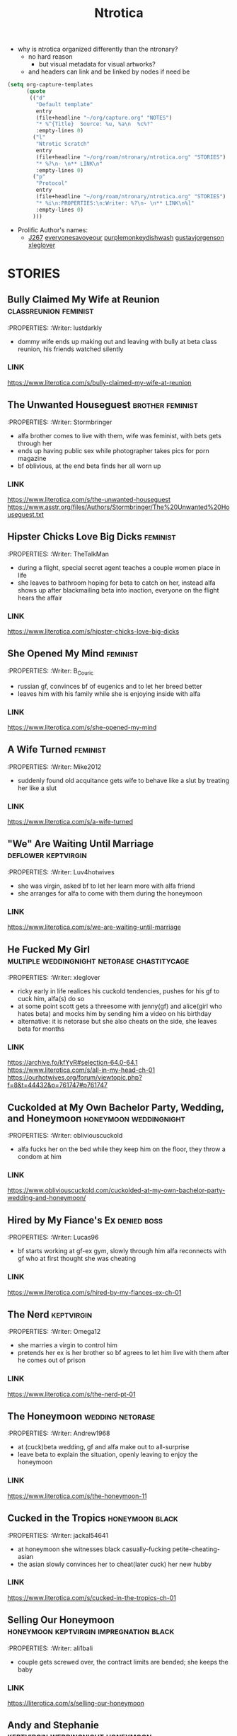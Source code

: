 #+title: Ntrotica

- why is ntrotica organized differently than the ntronary?
  - no hard reason
    - but visual metadata for visual artworks?
  - and headers can link and be linked by nodes if need be

#+begin_src emacs-lisp :results output none
(setq org-capture-templates
      (quote
       (("d"
         "Default template"
         entry
         (file+headline "~/org/capture.org" "NOTES")
         "* %^{Title}  Source: %u, %a\n  %c%?"
         :empty-lines 0)
        ("l"
         "Ntrotic Scratch"
         entry
         (file+headline "~/org/roam/ntronary/ntrotica.org" "STORIES")
         "* %?\n- \n** LINK\n"
         :empty-lines 0)
        ("p"
         "Protocol"
         entry
         (file+headline "~/org/roam/ntronary/ntrotica.org" "STORIES")
         "* %i\n:PROPERTIES:\n:Writer: %?\n- \n** LINK\n%l"
         :empty-lines 0)
        )))
#+end_src

- Prolific Author's names:
  - [[https://www.literotica.com/stories/memberpage.php?uid=389201&page=submissions][J267]] [[https://www.literotica.com/stories/memberpage.php?uid=2556793&page=submissions][everyonesavoyeour]] [[https://www.literotica.com/stories/memberpage.php?uid=1029823&page=submissions][purplemonkeydishwash]] [[https://gustavjorgensonauthor.wordpress.com/][gustavjorgenson]] [[https://www.literotica.com/stories/memberpage.php?uid=918040&page=submissions][xleglover]]
* STORIES
** Bully Claimed My Wife at Reunion :classreunion:feminist:
:PROPERTIES:
:Writer: lustdarkly
- dommy wife ends up making out and leaving with bully at beta class reunion, his friends watched silently
*** LINK
https://www.literotica.com/s/bully-claimed-my-wife-at-reunion
** The Unwanted Houseguest :brother:feminist:
:PROPERTIES:
:Writer: Stormbringer
- alfa brother comes to live with them, wife was feminist, with bets gets through her
- ends up having public sex while photographer takes pics for porn magazine
- bf oblivious, at the end beta finds her all worn up
*** LINK
https://www.literotica.com/s/the-unwanted-houseguest
https://www.asstr.org/files/Authors/Stormbringer/The%20Unwanted%20Houseguest.txt
** Hipster Chicks Love Big Dicks :feminist:
:PROPERTIES:
:Writer: TheTalkMan
- during a flight, special secret agent teaches a couple women place in life
- she leaves to bathroom hoping for beta to catch on her, instead alfa shows up after blackmailing beta into inaction, everyone on the flight hears the affair
*** LINK
https://www.literotica.com/s/hipster-chicks-love-big-dicks
** She Opened My Mind :feminist:
:PROPERTIES:
:Writer: B_Couric
- russian gf, convinces bf of eugenics and to let her breed better
- leaves him with his family while she is enjoying inside with alfa
*** LINK
https://www.literotica.com/s/she-opened-my-mind
** A Wife Turned :feminist:
:PROPERTIES:
:Writer: Mike2012
- suddenly found old acquitance gets wife to behave like a slut by treating her like a slut
*** LINK
https://www.literotica.com/s/a-wife-turned
** "We" Are Waiting Until Marriage :deflower:keptvirgin:
:PROPERTIES:
:Writer: Luv4hotwives
- she was virgin, asked bf to let her learn more with alfa friend
- she arranges for alfa to come with them during the honeymoon
*** LINK
https://www.literotica.com/s/we-are-waiting-until-marriage
** He Fucked My Girl :multiple:weddingnight:netorase:chastitycage:
:PROPERTIES:
:Writer: xleglover
- ricky early in life realices his cuckold tendencies, pushes for his gf to cuck him, alfa(s) do so
- at some point scott gets a threesome with jenny(gf) and alice(girl who hates beta) and mocks him by sending him a video on his birthday
- alternative: it is netorase but she also cheats on the side, she leaves beta for months
*** LINK
https://archive.fo/kfYyR#selection-64.0-64.1
https://www.literotica.com/s/all-in-my-head-ch-01
https://ourhotwives.org/forum/viewtopic.php?f=8&t=44432&p=761747#p761747
** Cuckolded at My Own Bachelor Party, Wedding, and Honeymoon :honeymoon:weddingnight:
:PROPERTIES:
:Writer: obliviouscuckold
- alfa fucks her on the bed while they keep him on the floor, they throw a condom at him
*** LINK
https://www.obliviouscuckold.com/cuckolded-at-my-own-bachelor-party-wedding-and-honeymoon/
** Hired by My Fiance's Ex :denied:boss:
:PROPERTIES:
:Writer: Lucas96
- bf starts working at gf-ex gym, slowly through him alfa reconnects with gf who at first thought she was cheating
*** LINK
https://www.literotica.com/s/hired-by-my-fiances-ex-ch-01
** The Nerd :keptvirgin:
:PROPERTIES:
:Writer: Omega12
- she marries a virgin to control him
- pretends her ex is her brother so bf agrees to let him live with them after he comes out of prison
*** LINK
https://www.literotica.com/s/the-nerd-pt-01
** The Honeymoon :wedding:netorase:
:PROPERTIES:
:Writer: Andrew1968
- at (cuck)beta wedding, gf and alfa make out to all-surprise
- leave beta to explain the situation, openly leaving to enjoy the honeymoon
*** LINK
https://www.literotica.com/s/the-honeymoon-11
** Cucked in the Tropics :honeymoon:black:
:PROPERTIES:
:Writer: jackal54641
- at honeymoon she witnesses black casually-fucking petite-cheating-asian
- the asian slowly convinces her to cheat(later cuck) her new hubby
*** LINK
https://www.literotica.com/s/cucked-in-the-tropics-ch-01
** Selling Our Honeymoon :honeymoon:keptvirgin:impregnation:black:
:PROPERTIES:
:Writer: ali1bali
- couple gets screwed over, the contract limits are bended; she keeps the baby
*** LINK
https://literotica.com/s/selling-our-honeymoon
** Andy and Stephanie :keptvirgin:weddingnight:honeymoon:
:PROPERTIES:
:Writer: ali1bali
- a small dicked man marries the size queen of his dreams
- accidentally(at first) delays the wedding night, bf outed from the hotel
- she comes out clean about the truth and her new intent
*** LINK
https://www.literotica.com/s/andy-and-stephanie-pt-01
** Cucked in the Tropics :honeymoon:black:trip:
:PROPERTIES:
:Writer: jackal54641
- a snowstorm traps random alfa with them
- at first "consensual" quicly alfa takes over, pushes bf little penis out of her
- she keeps going even when bf no longer cool with it
- gf totally ok when she learns alfa casually cucks other people
- bf beaten up, restrained on a chair and they fuck on top of him
*** LINK
https://www.literotica.com/s/cucking-the-snowbound-couple
** Donna Goes Camping :trip:
:PROPERTIES:
:Writer: ret123
- at trip she has sex with annoying bully, bf wakes up to her sounds in next tent, friends witnessing
- once back she has sex again with alfa
*** LINK
https://www.literotica.com/s/donna-goes-camping-pt-01
** Beach Rental :trip:multiple:
:PROPERTIES:
:Writer: Gustav Jorgenson
- lost bet, alfa gets to sleep in bed with wife, pretend nothing happening (at first)
- what is happening (with amiga is inside too) in the bathroom? a secret
*** LINK
https://gustavjorgensonauthor.wordpress.com/2020/04/11/beach-rental/
** New Neighbors :neighbor:denied:
:PROPERTIES:
:Writer: cabanaz
- gf comes to practice with alfa expanding her vagina
- amiga gifts her one of her "please breed me" since she was too
- near-bf release gf decides to breed with alfa instead at public party
*** LINK
https://www.literotica.com/s/new-neighbors-12
** New Neighbors :neighbor:denied:
:PROPERTIES:
:Writer: ukresearcher
- cheating alfa dumped by amiga sets target on gf, the first time just happened
- they ask-corner bf into conscent
- bf challenges them when she starts thinking in pregnancy
*** LINK
https://www.literotica.com/s/irresistible-impulse
** Wife Grudge Fucked in Courtyard :neighbor:
:PROPERTIES:
:Writer: Gustav Jorgenson
- wife goes to argue with neighbor whose fucking next door because bf was too beta to challenge him
- same thing happens to her with neighbors watching
*** LINK
https://www.literotica.com/s/wife-grudge-fucked-in-courtyard
** Good Neighbor Sam :neighborhood:black:
:PROPERTIES:
:Writer: PenPal
- The whole neighborhood has been cucked by black alfa
- peer pressure won wife, and bf too
- gf gets tattoo
*** LINK
https://www.asstr.org/files/Authors/PenPal/Good%20Neighbor%20Sam.txt
** Cuckolded and Humiliated by the Frat Boy Next Door :neighbor:
:PROPERTIES:
:Writer: obliviouscuckold
- they both pretend it isn't happening, she just goes there and bf too but as a maid
*** LINK
https://www.obliviouscuckold.com/cuckolded-and-humiliated-by-the-frat-boy-next-door/
** Catching the Wife :black:neighbor:
:PROPERTIES:
:Writer: ochasseur11
- living appart for a bit
- black neighbor invites bf to night club, there black finds and seduces gf
- beta tells black not to, that she was his gf, black thinks he is jocking
- from there on they have an affair next door
*** LINK
https://www.literotica.com/s/catching-the-wife-vol-01
** My Wife's Big Mouth :shehatedalfa:notasecret:
:PROPERTIES:
:Writer: Jordan45
- both parents, chesty hated alfa, she made bet which she loses, later invited her to party, refused to leave so bf had to drop kids, comes back to witness her getting fucked wich another couple also witnesses
*** LINK
https://www.literotica.com/s/my-wifes-big-mouth-1
** Roy's Conquests: Hot For Teacher :neighbor:
:PROPERTIES:
:Writer: Jackal54641
- alfa uses beta to get crush to cheat, but then claims her all for himself, beta was merely a tool
*** LINK
https://www.literotica.com/s/roys-conquests-hot-for-teacher
** Neighbor Chronicles :neighbor:notasecret:netorase:
:PROPERTIES:
:Writer: AvidReaderNoviceWriter
- ugly bastard with big cock as neighbour
- hubby with cuck fantasies, bastard at first thought she was cheating
- alfa drugs beta so he can enjoy wife special lingerine
  - first time, all night, things never done with beta
- she ends it, but secretly not
*** LINK
https://www.literotica.com/s/neighbor-chronicles-pt-01

** My Brother Made Me a Cockold :brother:impregnation:
:PROPERTIES:
:Writer: C.D.E.
- bf infertile, bf-mom arranges (with sister help) for alfa brother to fullfill
- they become a couple in all but name, even go to vacation together while bf takes care of the kids
*** LINK
https://www.asstr.org/~Kristen/09/brother.txt
** Partners :multiple:
:PROPERTIES:
:Writer: The Stork
- exwife, sister, daughter, wife all fall pray to alfa business partner
*** LINK
https://www.asstr.org/~Kristen/51/partners.txt
** An Unwanted Affair :father:
:PROPERTIES:
:Writer: arrow_poison
- father impregnated daughter in law, wife of useless son, they had no sex for one year
*** LINK
https://www.literotica.com/s/an-unwanted-affair
** Home For the Holidays :multiple:black:
:PROPERTIES:
:Writer: OnyxMasters
- black takes mother, then takes sister
- naive brother privately wondered if mom was blind-deft
- brother makes mistake of bringing gf over and black takes her too
- years later same thing with fiance
  - who doesnt leave him and instead gets pregnant twice
*** LINK
https://www.literotica.com/s/home-for-the-holidays-30
** Family Skeleton :impregnation:notasecret:
:PROPERTIES:
:Writer: steelring
- twins pregnant repeatedly, bf hears one thank the other for letting her-bf impregnate her since her's couldn't
- bf at first thinks that he was the lucky one
- but years later finds out alfa may had been the one to impregnate gf first (as also got inside first)
*** LINK
https://www.literotica.com/s/family-skeleton
** He Let Them Have Me :netorase:multiple:
:PROPERTIES:
:Writer: Imstillfun
- bf convinces gf into it, later daughters catch on and want to try
*** LINK
https://www.literotica.com/s/he-let-them-have-me-01
** The Good Guy Always Loses :multiple:
:PROPERTIES:
:Writer: dirtydan6969
- bully steal first gf (feels guilty) and then sister too (doesn't)
*** LINK
https://www.literotica.com/s/the-good-guy-always-loses-ch-01
** A Mom's Symbol :multiple:momntr:
:PROPERTIES:
:Writer: Egglime
- two years ago beta stood up to alfa under his mom advice, worst mistake
- now mom protects son from alfa who still occasionally beats beta up
- the sister joins-in later, found mom cheating and was going to denounce but alfa dick hypnoptised her
- sister cares, mom not anymore
- beta eventually accepts cuckoldry, secretly arranges for sister to fuck on her birthday
- sister feeds oblivious dad cake with cum
*** LINK
https://www.literotica.com/s/a-moms-symbol
** Bully Takes Three :multiple:impregnation:
:PROPERTIES:
:Writer: remnick13
- across 25 years mom, wife, daughter fall for tattoed alfa
- beta had lied about bully actually being his friend to mom
- wife made bf go to school reunion, where she got seduced and stayed the night with alfa and slut
- daughter refuses to listen dad worries, ends up getting pregnant
*** LINK
https://web.archive.org/web/20131201005841/http://www.literotica.com/s/bully-takes-three
** Reunited :multiple:
:PROPERTIES:
:Writer: NTRmaster
- 3 wifes fall pray for alfa, later also daughter
- first one was annoyed by beta trying to match up, second one wanted bf to make peace
*** LINK
https://www.literotica.com/s/reunited-18
https://unrelentingcruelty.wordpress.com/category/series/reunited/reunited-1/
** Sexy Sadistic Bitches :multiple:netorase:
:PROPERTIES:
:Writer: Andrew1968
- first wife is sadistic and takes bf-sister too
- years later bf mans up and divorses her, gets a new cutie as second wife
- first hears and then pushes to become friend and then have sex with her
- she divoreces bf, first marries second, and then three girls stick together
*** LINK
https://www.literotica.com/s/sexy-sadistic-bitches
** Threesome with Chelsea :netorase:multiple:
:PROPERTIES:
:Writer: candycigars
- she had been cheating wih alfa for a while, still, eventually abandons bf
- convinces exbf to move out and pay the rent
- circunstances make for exgf ending up on bf home with alfa
- alfa fucks both of her sisters
- later finds out that sister had been the culprit for matching them up
*** LINK
https://candycigars.webflow.io/chelsea
https://www.reddit.com/r/cuckoldstories/comments/iuttb3/chelsea_cameron_part_4_of_how_i_accidentally_got/
https://candycigars.webflow.io/chelsea
https://www.reddit.com/r/cuckoldstories/comments/i2dqrh/story_of_the_month/g0adwdx/?utm_source=share&utm_medium=ios_app&utm_name=iossmf
** Rachel's Demise :public:
:PROPERTIES:
:Writer: candycigars
- alfa gets her accustomed to fucking while she on web meeting
- one time bf hears them through web stream that didn't end
*** LINK
https://candycigars.webflow.io/rachel
** Big Brother Boss :denied:boss:
:PROPERTIES:
:Writer: :m8cct:
- futuristic distopian world where only corporations have power
- her boss puts a no sex chip inside her
*** LINK
[[https://www.literotica.com/s/big-brother-boss-ch-01]]
** Replaced
:PROPERTIES:
:Writer: chas19839
- vince takes family, gets imprinted as dad to the daughters
- beta takes the place of family maid-slave
*** LINK
- https://www.literotica.com/s/replaced-ch-01
** Donna's Destitute Cuckold :femdom:
:PROPERTIES:
:Writer: cuckytoher
- wife reconnects with alfa through because of work
- asks bf for the place of their wedding night, bf already knows they are going to fuck there
*** LINK
https://www.literotica.com/s/donnas-destitute-cuckold
** The Bitch Roommate
:PROPERTIES:
:Writer: PurpleMonkeyDishwash
- her friend makes her cheat
*** LINK
https://www.literotica.com/s/the-bitch-roomate
** The Young Man's Boat
:PROPERTIES:
:Writer: Andrew1968
- at boat orgy wife cheats and hubby gets rejected (excluded from swing)
- wife tells him to give up
*** LINK
https://www.literotica.com/s/the-young-mans-boat
** The Audio Cuckold
:PROPERTIES:
:Writer: Labpet1
- her new friends sluttify her, despite bf please she refuses to not push lines
- sets up a recorder but they knew it was there
*** LINK
https://www.literotica.com/s/the-audio-cuckold
** Lapdancing Girlfriend :notasecret:
:PROPERTIES:
:Writer: DocCIS
- beta-bully buys out the coffee where she was working, turns it into club and her into a whore
- bully doesn't know she is beta wife, she doesn't know beta wathed it live
*** LINK
[[https://www.literotica.com/s/lapdancing-girlfriend-ch-01]]
** Liberal Leanings :boss:black:
:PROPERTIES:
:Writer: PenPal2001
- white gf starts working at black owned club, boss slowly corrupts her
- she soon starts cheating and mocking her naive bf, even gets a tattoo
- cheats on him for everyone in the appartment building to see
*** LINK
[[https://www.literotica.com/s/liberal-leanings]]
** Office Work :boss:
:PROPERTIES:
:Writer: RipRespon
- at night out at club she cheats on bf while bf was drunk
- she pretends to not remember but from there on she becomes everyone slut
- finally reveals that she actually remembered
*** LINK
[[https://www.literotica.com/s/office-work-ch-01]]
** A Storm of Submission :boss:black:
:PROPERTIES:
:Writer: everyonesavoyeur
- beta is a wimp and to wife dismay does nothing to stop alfa, so she just goes with the flow
*** LINK
[[https://www.literotica.com/s/a-storm-of-submission]]
** You Don't Deserve My Pussy :netorase:boss:
:PROPERTIES:
:Writer: B_Couric
- after netorase she says so
*** LINK
[[https://www.literotica.com/s/you-dont-deserve-my-pussy]]
** The Janitor's Wife
:PROPERTIES:
:Writer: Karenkay
- she ends up working as a bartender and beta as a janitor appart from her
*** LINK
[[https://www.literotica.com/s/the-janitors-wife]]
** Seven Days :boss:
:PROPERTIES:
:Writer: Egglime
- she losses no fuck again bet, fucks alfa at her annibirthery, while bf inside
- alfa could choose himself to be boss or let beta win, but now wife chosed for beta to be alfa underling
- wife even knew alfa had fucked himself into the spot, and that was indeed the case too
*** LINK
[[https://www.literotica.com/s/seven-days-ch-01-1]]
** Robert & Alexis :blackmail:deflower:boss:honeymoon:
:PROPERTIES:
:Writer: The_Paperback_Writer
- boss blackmails beta into helping him have sex with fiance first at their honeymoon
*** LINK
[[https://www.literotica.com/s/robert-and-alexis-pt-01]]
** Risking Judy :blackmail:deflower:boss:honeymoon:
:PROPERTIES:
:Writer: Chris Seagate
- boss blackmails beta into helping him have sex with fiance first at their honeymoon
*** LINK
[[https://www.literotica.com/s/risking-judy-ch-01]]
** My Rival Wins My Wife, and I Lose
:PROPERTIES:
:Writer: Vulgus
- childhood enemy is now their boss and uses his position to have sex with the wife
- makes wife dress lewdly(colegiala) even in public
*** LINK
[[https://www.asstr.org/~Kristen/55/myrival.txt]]
** Cucked by Our Refugee :netorase:black:
:PROPERTIES:
:Writer: Secrettie
- refugee always intended to cuck him, him enjoying it was a fortunate development
*** LINK
[[https://www.literotica.com/s/cucked-by-our-refugee-pt-01]]
** The Lodger from Hell
:PROPERTIES:
:Writer: ukresearcher
- day one new lodger cucks him, wife just for a moment could resist him before falling to his spells
- at workplace party lodger jokes in public about cucking beta, just a joke
- wife naturally lets him take over, beta has to move out of the bedroom
*** LINK
[[https://www.literotica.com/s/the-lodger-from-hell]]
** Fresh :black:
:PROPERTIES:
:Writer: PurpleMonkeyDishwash
- collage, gf gets blacked, at first cheating then openly
- beta gets penis mocked by white girl in charge of the dormitories, who is also blacked
- broken heart beta stays over with another blacked white girl
- they find themselves together at beta home where black also fucks his mom
- in the end they become a couple again
*** LINK
[[https://www.literotica.com/s/fresh-pt-01]]
** Second Place :keptvirgin:
:PROPERTIES:
:Writer: Runtz3
- two couples together at dorm
- amiga shares her bf with gf, virgin bf will go seconds
*** LINK
[[https://www.literotica.com/s/second-place]]
** The Rule :foursome:denied:femdom:
:PROPERTIES:
:Writer: NauticalTwilight
- two couples as roomates, one dominates, beta couple starts with rules(deal)
- gf really gets into it, full blowjobs while beta is allowed to lick like a dog
- amiga takes beta away for a week leaving alfa-gf alone during it
*** LINK
[[https://www.literotica.com/s/the-rule-ch-01]]
** My Couch :denied:
:PROPERTIES:
:Writer: 8teenholes
- exchange student, gf wants baby, slowly denies bf who slowly realizes the whole affair but just lets it keep going even when it becomes blatant
*** LINK
[[https://www.literotica.com/s/my-couch]]
** Can't we let him stay?
:PROPERTIES:
:Writer: triangletoast
- former bully of both arrives to their home seeking forgiveness but actually asking them for refugee
- compasionate and drunk gf lets him stay
- misteriously she sides with alfa and lets alfa get pushy
*** LINK
[[https://chyoa.com/story/Can%27t-we-let-him-stay.54001]]
** My Roommate Wins :black:
:PROPERTIES:
:Writer: cardinalfan
- redhead with black, both popular, keep fucking for months while beta there paying rent
*** LINK
[[https://literotica.com/s/my-roommate-wins]]
** Roommate Relations :denied:
:PROPERTIES:
:Writer: TripleL
- next door bully seduces gf, convinces her of keep dating beta (or drops her) so she keeps cheating
- a year without fucking, bf kept awake by sounds next door
- breakup while bf chained at chair
*** LINK
[[https://www.literotica.com/s/roommate-relations-ch-01]]
** How the Big Tenant Living With My Wife and I Pays the Rent
:PROPERTIES:
:Writer: obliviouscuckold
- gf lets bully sleep with her because he is injured, for six months
*** LINK
[[https://www.obliviouscuckold.com/our-tenant-gave-something-big-to-my-wife-now-lives-rent-free/]]
NATURAL CONSECUENCES
** Natural Consequences :multiple:netorase:
:PROPERTIES:
:Writer: MenInNature
- first gf discovered how sadistic she herself was, later helps alfa steal second angelic gf
- alfa takes second because bf broke the friendship, second gf had tried to humiliate(lecture) him
- third gf too, the day she becomes his gf beta lets her fuck alfa so that gf understands him as cuckold
- when beta braves up to stop being a cuck he is gang-cucked back into cuck
*** LINK
[[https://www.literotica.com/s/natural-consequences]]
https://www.literotica.com/s/natural-consequences-act-03
** Decorating the Newlywed
:PROPERTIES:
:Writer: The_shadow_rising
- bf sees it but mistakes semen as paint; alfa was helping painting
*** LINK
[[https://www.literotica.com/s/decorating-the-newlywed]]
** Fireman's Carnival :public:
:PROPERTIES:
:Writer: Kathy B
- gf thinks bf is the one fucking her, until she sees him in the multitude
- getting fucked in secret in front of everyone
*** LINK
[[https://www.literotica.com/s/firemans-carnival]]
** Tainted Conception
:PROPERTIES:
:Writer: DonSilver
- coworker rival dresses like husband and fucks wife, while oblivious husband is distracted playing with the boss-VR at halloween party
*** LINK
[[https://www.literotica.com/s/tainted-conception]]
** Elise and Emily
:PROPERTIES:
:Writer: Captain_Ron
- bf missunderstands what gf says, she's partially confessing her crimes and is under the impression that bf understands and is ok with it
*** LINK
[[https://www.literotica.com/s/elise-and-emily-ch-01]]
** House Party :unrecognized:
:PROPERTIES:
:Writer: The_shadow_rising
- amiga helps her cheat by keeping bf away
- next day when bf returns he hears her but fails to recognize her sounds
*** LINK
[[https://www.literotica.com/s/house-party-9]]
** A Controlling Interest :unrecognized:
:PROPERTIES:
:Writer: Odeon
- bf cheers on sounds of couple fucking at company-party
*** LINK
[[https://www.literotica.com/s/a-controlling-interest]]
** My Roommate Takes My Girlfriend
:PROPERTIES:
:Writer: clarkoverns
- becky, several stories, she becomes ever more daring when cheating on him
*** LINK
[[https://www.literotica.com/s/my-roommate-takes-my-girlfriend]]
https://www.literotica.com/s/becky-goes-on-vacation
** Just One of the Guys
:PROPERTIES:
:Writer: CraptainPlanet
- at vacation (with male friends) gf keeps crossing bf redlines while staying playful
- gets ass slapped by a random, then bf has to guard on her giving a blowjob to friend
*** LINK
[[https://www.literotica.com/s/just-one-of-the-guys-ch-06a]]
** My Girlfriend Joins the Rugby Team
:PROPERTIES:
:Writer: WrongWriter
- as cheerleader, she becomes ever flirtier with her teammates
*** LINK
[[https://www.literotica.com/s/my-girlfriend-joins-the-rugby-team]]
** The Big Bad Rick Wolfe
:PROPERTIES:
:Writer: markydaysaid
- all females give in: gf, her amigas(even the shy), and teacher
- gf decides she wants to slut around the world, beta not enough
- alfa tattoes all who sleep with him
*** LINK
[[https://www.literotica.com/s/the-big-bad-rick-wolfe]]
** My Latin Wife... A Fantasy Born :netorase:
:PROPERTIES:
:Writer: newbie2008
- wife goes along with pleasing her husband deviant kinks
*** LINK
[[https://archive.fo/1irMG#selection-63.0-63.32]]
https://www.literotica.com/s/my-latin-wife-a-fantasy-born-ch-01-08
** Michelle's River Exploration
:PROPERTIES:
:Writer: bro_souffle2018
- beta wittness his gf have a wild adventure
*** LINK
[[https://www.literotica.com/s/michelles-river-exploration]]
** Patriotic Duty :black:
:PROPERTIES:
:Writer: Stormbringer
- bunch of blacks pretend to be fbi agents, and succesfully dupe a housewife into helping them catch a criminal by becoming his slut
*** LINK
[[https://www.literotica.com/s/patriotic-duty]]
** You Should Leave :netorase:
:PROPERTIES:
:Writer: KingBandor
- beta wanted it but always backed out, until gf just wanted to go forward
*** LINK
[[https://www.literotica.com/s/you-should-leave]]
** Interception! :black:impregnation:
:PROPERTIES:
:Writer: PenPal2001
- gf gets stolen by football player, at first just taking her no dates, later having the cuck over when on their sex escapedes, finally impregnating her
*** LINK
[[https://www.literotica.com/s/interception-1]]
** Valentine's Interrupted
:PROPERTIES:
:Writer: rarmons
- sister in law breaks up with her bf (alfa) at valentine party, she leaves, alfa and gf match up and start flirting, wimp bf unable to stop it
*** LINK
[[https://www.literotica.com/s/valentines-interrupted]]
** Camping Curiosity
:PROPERTIES:
:Writer: ftgreyscale
- squeezed in tent with friend(alfa), whose dick pops out of pants and inside gf
*** LINK
[[https://www.literotica.com/s/camping-curiosity]]
** Lacey's Date Night :pretendnotcouple:
:PROPERTIES:
:Writer: The_shadow_rising
- lended, pretends to be friend-gf; ends up happening for real
*** LINK
[[https://www.literotica.com/s/laceys-date-night]]
** My Wife Honey :pretendnotcouple:
:PROPERTIES:
:Writer: Karenkay
- pretended to be sister-brother, trying to close a deal
- alfa wants to impregnate her, gf doesnt believe bf tho thinks its jealous
*** LINK
[[https://www.literotica.com/s/my-wife-honey]]
** The Bride's First Dance
:PROPERTIES:
:Writer: The_shadow_rising
- bf bachelorette, amiga gets her to pretend to be the stripper
- the masked-stripper is test-groped by friend to test bf fidelity
- beta resists and gives alfa the go to fuck her, unknowingly its his fiance, in their bed
- later verbally humilliating her fiance, known only to the friend
*** LINK
[[https://www.literotica.com/s/the-brides-first-dance]]
** An Affordable Insemination
:PROPERTIES:
:Writer: licyou69
- wife's sister is infertile and asks gf to help her by getting impregnated by her husband
*** LINK
[[https://www.literotica.com/s/an-affordable-insemination]]
https://www.literotica.com/s/an-affordable-insemination-redux
** Take your medicine, honey :netorase:
:PROPERTIES:
:Writer: Micky_D
- medicine keeps bf impotent, bf discovers he is cuck
- bf builds a hidden room behind mirror to see wife court alfa
- card game where non-numbers leave him caged, slowly making it more unlikely for him to get out
*** LINK
[[https://www.lushstories.com/stories/cuckold/take-your-medicine-honey-chapter-1]]
** Mutual Agreement
:PROPERTIES:
:Writer: Karenkay
- bf is impotent, or so he thought when he agreed to wife cucking him, when he discovers he can get hard: wife just wont believe him
*** LINK
[[https://www.literotica.com/s/mutual-agreement]]
** The Speedo Doesn't Lie :netorase:black:
:PROPERTIES:
:Writer: FifthEstate
- fights it but eventually succumbs to his cuckold fetish
- tries to pair alfa with another woman away from wife
  - succeeds but they still return together
*** LINK
[[https://www.literotica.com/s/the-speedo-doesnt-lie-ch-01]]
** His Breeding Cow :black:impregnation:
:PROPERTIES:
:Writer: SWGirl
- alfa already dominated them, now wants to breed her
*** LINK
[[https://www.literotica.com/s/his-breeding-cow]]
** Family Disrupted :black:femdom:
:PROPERTIES:
:Writer: PurpleMonkeyDishwash
- bizarre world, friend imprisoned and gorgeous wife already cheating
- gf is feminist but still gets attarted to bully, justifies him
- bully killed dad-son while fucked mother and daughter
- school director is antipatriarchy goddess
- alfa gets marital visits from his wife while he doesnt
*** LINK
[[https://www.literotica.com/s/family-disrupted-pt-01]]
** Cuck Therapy
:PROPERTIES:
:Writer: Siriussixnine
- couple therapist gets them into it, after she cheated
*** LINK
[[https://www.literotica.com/s/cuck-therapy-pt-01]]
** The Locker Bull :multiple:
:PROPERTIES:
:Writer: Egglime
- to antibully sister and cheating gf: who is in locker?
*** LINK
[[https://www.literotica.com/s/the-locker-bull]]
** Allure of the Bad Boy
:PROPERTIES:
:Writer: Jackal54641
- goes to have public sex at night with bf, goes back to car for blankets but actually to get fucked by random sexy drug dealer while bf waiting in the woods
*** LINK
[[https://www.literotica.com/s/allure-of-the-bad-boy]]
** Humiliated :netorase:
:PROPERTIES:
:Writer: elia_cdl
- alfa fucks wife in a party, everyone can hear
*** LINK
[[https://www.literotica.com/s/humiliated-1]]
** Giving Nikki Away
:PROPERTIES:
:Writer: samson801
- bf away, through cam bf gives in and witnesses gf become alfa's(friend) fucktoy
*** LINK
[[https://www.literotica.com/s/giving-nikki-away]]
** Ten Year Reunion
:PROPERTIES:
:Writer: robertl
- school reunion, she meets uf her old bf, then arrange a swing
- they have a fuck date while beta a cute date
- amiga gives lap to beta, who must not touch, while alfa fondles gf
*** LINK
[[https://www.literotica.com/s/ten-year-reunion-ch-01]]
** The Reunion :black:
:PROPERTIES:
:Writer: Egglime
- bf wakes up to gf getting banged after at school reunion makes the mistake of complaining-remembering it to old bully
- while at it she finds gf ring and makes him propose to her
- she pretends its a dream and bf wakes up to her acting as if nothing happened
*** LINK
[[https://www.literotica.com/s/the-reunion-125]]
** My Crush Dates a Jerk :netorase:
:PROPERTIES:
:Writer: Lucas96
- beta wins crush over, slowly
- they become the perfect couple, but on the sex department he is lacking
- alfa flirts(later fucks) with her in front of party, everyone amazed while witnessing
- she gets to keep a fuckbuddy while keeping her bf
*** LINK
[[https://www.literotica.com/s/my-crush-dates-a-jerk]]
** Ready For Some Football?
:PROPERTIES:
:Writer: mohawk08
- watching football together, alfa makes wife his slut in front of friends
  - asks her to do things and she does, like having his soda at her tits
*** LINK
[[https://www.literotica.com/s/ready-for-some-football]]
** Getting Nailed :sissy:
:PROPERTIES:
:Writer: jbirdman
- they accidentally discover bf is into netorase, she on her part pushes to sissy him
- they pass bf as the third female friend, while alfa get gf and amiga
*** LINK
[[https://www.literotica.com/s/getting-nailed-1]]
** Innocent Girlfriend :multiple:
:PROPERTIES:
:Writer: Lucas96
- unknown yet to reader: alfa makes his-brother wife cheat on him, then uses this cheating(and breaking up) anecdote to get alfa-bf interested in letting gf experiment before marriage so she doesnt cheat on him later on
- only finding out later that alfa was the bull in the annecdote
- his-brother and his-wife get back together; two woman for alfa, both cucks witness the spectacle
*** LINK
[[https://www.literotica.com/s/innocent-girlfriend]]
** Flex Appeal :black:
:PROPERTIES:
:Writer: Stormbringer
- black bodybuilder, 2 gfs cheat (gf got horny witnessing the other), betas never find out
*** LINK
[[https://www.literotica.com/s/flex-appeal]]
** Three Friends, Two Cuckolds :multiple:
:PROPERTIES:
:Writer: Epmd607
- both know
*** LINK
[[https://www.literotica.com/s/three-friends-two-cuckolds]]
** I'll Be Your Woman
:PROPERTIES:
:Writer: Andrew1968
- husband pushed for it, went on vacation with alfa, once back she gives alfa the husband-bed, gf stays married for the money
*** LINK
[[https://www.literotica.com/s/ill-be-your-woman]]
** Evil Love :evil:
:PROPERTIES:
:Writer: unrelentingcruelty
- rich and powerful alfa sets sights on gf and not only makes her cheat but also seeks to destroy bf (job denial), pees on his parents ashes
- after they break up through secret camera gf learns how pathetic he really was completely at her mercy
- drown in cum while learning the truth
*** LINK
[[https://unrelentingcruelty.wordpress.com/2020/05/07/evil-love-incomplete/]]
** Julia’s Descent :evil:sissy:
:PROPERTIES:
:Writer: Stories with Nebic
- at first a test of trutness, she ends up having sex in front of bf, and likes it
- both gf and bf were bullied by alfa, once out of prison alfa seeks her out and she lets him
*** LINK
[[https://storieswithnebic.wordpress.com/2016/07/08/julias-descent/]]
